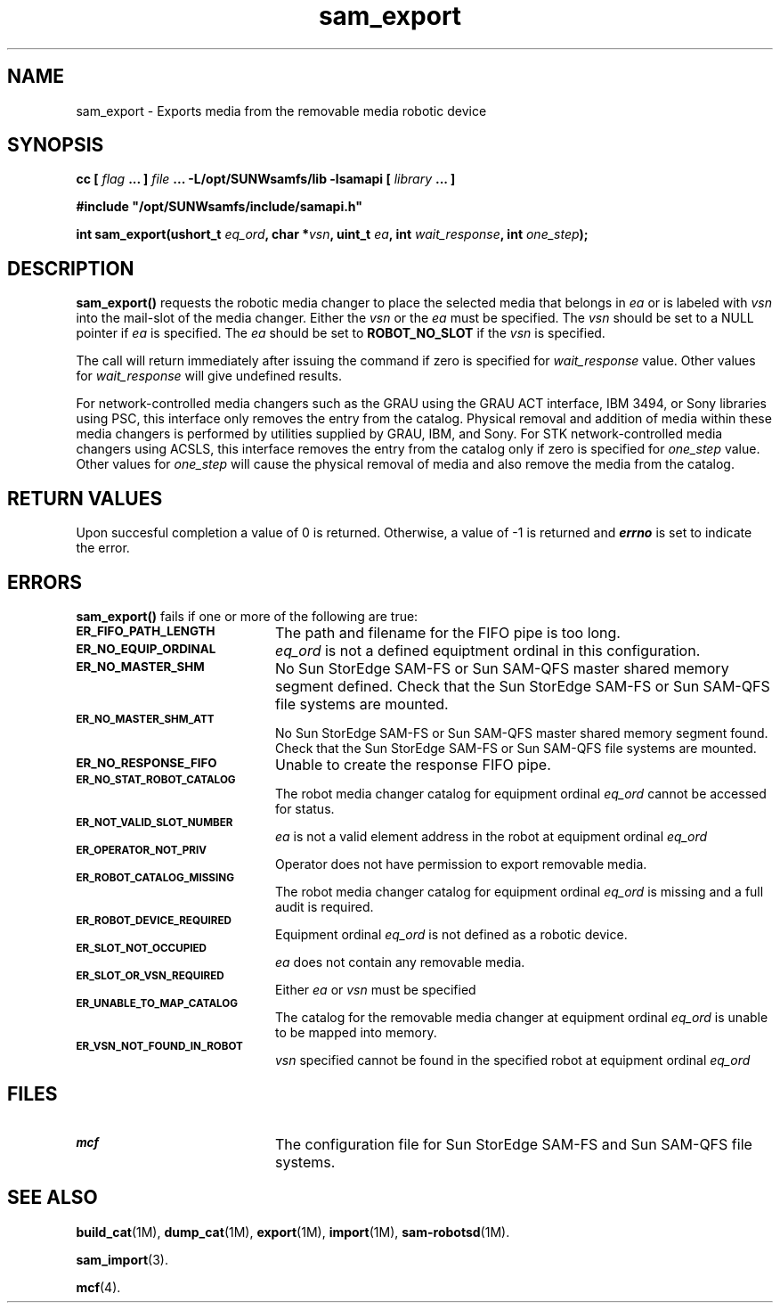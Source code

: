 .\" $Revision: 1.19 $
.ds ]W Sun Microsystems
.\" SAM-QFS_notice_begin
.\"
.\" CDDL HEADER START
.\"
.\" The contents of this file are subject to the terms of the
.\" Common Development and Distribution License (the "License").
.\" You may not use this file except in compliance with the License.
.\"
.\" You can obtain a copy of the license at pkg/OPENSOLARIS.LICENSE
.\" or http://www.opensolaris.org/os/licensing.
.\" See the License for the specific language governing permissions
.\" and limitations under the License.
.\"
.\" When distributing Covered Code, include this CDDL HEADER in each
.\" file and include the License file at pkg/OPENSOLARIS.LICENSE.
.\" If applicable, add the following below this CDDL HEADER, with the
.\" fields enclosed by brackets "[]" replaced with your own identifying
.\" information: Portions Copyright [yyyy] [name of copyright owner]
.\"
.\" CDDL HEADER END
.\"
.\" Copyright 2009 Sun Microsystems, Inc.  All rights reserved.
.\" Use is subject to license terms.
.\"
.\" SAM-QFS_notice_end
.TH sam_export 3 "05 Nov 2001"
.SH NAME
sam_export \- Exports media from the removable media robotic device
.SH SYNOPSIS
.LP
.BI "cc [ " "flag"
.BI " ... ] " "file"
.BI " ... -L/opt/SUNWsamfs/lib -lsamapi [ " "library" " ... ]"
.LP
.nf
.ft 3
#include "/opt/SUNWsamfs/include/samapi.h"
.ft
.fi
.LP
.BI "int sam_export(ushort_t " "eq_ord" ,
.BI "char *" "vsn" ,
.BI "uint_t " "ea" ,
.BI "int " "wait_response" ,
.BI "int " "one_step" );
.SH DESCRIPTION
.PP
.B sam_export(\|)
requests the robotic media changer to place the selected media that belongs
in
.I ea
or is labeled with
.I vsn
into the mail-slot of the media changer.  Either the
.I vsn
or the
.I ea
must be specified.  The
.I vsn
should be set to a NULL pointer if
.I ea
is specified.  The
.I ea
should be set to
.B ROBOT_NO_SLOT
if the
.I vsn
is specified.
.PP
The call will return immediately after issuing the command if zero is
specified for
.I wait_response
value.  Other values for
.I wait_response
will give undefined results.
.PP
For network-controlled media changers such as the GRAU using the GRAU ACT
interface, IBM 3494, or Sony libraries using PSC, this interface only
removes the entry from the catalog.  Physical removal and addition of media
within these media changers is performed by utilities supplied by GRAU, IBM,
and Sony. For STK network-controlled media changers using ACSLS, 
this interface removes the entry from the catalog only if zero is 
specified for 
.I one_step
value. Other values for
.I one_step
will cause the physical removal of media and also remove the media from
the catalog.
.SH "RETURN VALUES"
Upon succesful completion a value of 0 is returned.
Otherwise, a value of \-1 is returned and
\f4errno\fP
is set to indicate the error.
.SH ERRORS
.PP
.B sam_export(\|)
fails if one or more of the following are true:
.TP 20
.SB ER_FIFO_PATH_LENGTH
The path and filename for the FIFO pipe is too long.
.TP
.SB ER_NO_EQUIP_ORDINAL
.I eq_ord
is not a defined equiptment ordinal in this configuration.
.TP
.SB ER_NO_MASTER_SHM
No Sun StorEdge \%SAM-FS or Sun \%SAM-QFS master
shared memory segment defined.
Check that the Sun StorEdge \%SAM-FS or Sun \%SAM-QFS
file systems are mounted.
.TP
.SB ER_NO_MASTER_SHM_ATT
No Sun StorEdge \%SAM-FS or Sun \%SAM-QFS master
shared memory segment found.
Check that the Sun StorEdge \%SAM-FS or Sun \%SAM-QFS
file systems are mounted.
.TP
.SB ER_NO_RESPONSE_FIFO
Unable to create the response FIFO pipe.
.TP
.SB ER_NO_STAT_ROBOT_CATALOG
The robot media changer catalog for equipment ordinal
.I eq_ord
cannot be accessed for status.
.TP
.SB ER_NOT_VALID_SLOT_NUMBER
.I ea
is not a valid element address in the robot at equipment ordinal
.I eq_ord
.TP
.SB ER_OPERATOR_NOT_PRIV
Operator does not have permission to export removable media.
.TP
.SB ER_ROBOT_CATALOG_MISSING
The robot media changer catalog for equipment ordinal
.I eq_ord
is missing and a full audit is required.
.TP
.SB ER_ROBOT_DEVICE_REQUIRED
Equipment ordinal
.I eq_ord
is not defined as a robotic device.
.TP
.SB ER_SLOT_NOT_OCCUPIED
.I ea
does not contain any removable media.
.TP
.SB ER_SLOT_OR_VSN_REQUIRED
Either
.I ea
or
.I vsn
must be specified
.TP
.SB ER_UNABLE_TO_MAP_CATALOG
The catalog for the removable media changer at equipment ordinal
.I eq_ord
is unable to be mapped into memory.
.TP
.SB ER_VSN_NOT_FOUND_IN_ROBOT
.I vsn
specified cannot be found in the specified robot at equipment ordinal
.I eq_ord
.SH FILES
.TP 20
.SB mcf
The configuration file for Sun StorEdge \%SAM-FS and Sun \%SAM-QFS file systems.
.SH SEE ALSO
.BR build_cat (1M),
.BR dump_cat (1M),
.BR export (1M),
.BR import (1M),
.BR sam-robotsd (1M).
.PP
.BR sam_import (3).
.PP
.BR mcf (4).
